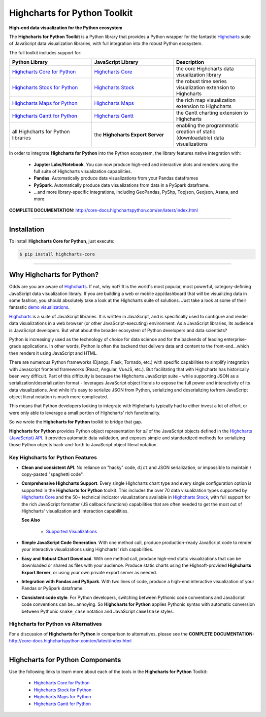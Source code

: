 ###################################################
Highcharts for Python Toolkit
###################################################

**High-end data visualization for the Python ecosystem**

The **Highcharts for Python Toolkit** is a Python library that provides a Python wrapper
for the fantastic `Highcharts <https://www.highcharts.com>`__ suite of JavaScript data
visualization libraries, with full integration into the robust Python ecosystem.

The full toolkit includes support for:

.. list-table::
  :widths: 30 30 30
  :header-rows: 1
  
  * - Python Library
    - JavaScript Library
    - Description
  * - `Highcharts Core for Python <https://github.com/highcharts-for-python/highcharts-core>`__
    - `Highcharts Core <https://www.highcharts.com/products/highcharts/>`__
    - the core Highcharts data visualization library
  * - `Highcharts Stock for Python <https://github.com/highcharts-for-python/highcharts-stock>`__
    - `Highcharts Stock <https://www.highcharts.com/products/stock/>`__
    - the robust time series visualization extension to Highcharts
  * - `Highcharts Maps for Python <https://github.com/highcharts-for-python/highcharts-maps>`__
    - `Highcharts Maps <https://www.highcharts.com/products/maps/>`__
    - the rich map visualization extension to Highcharts
  * - `Highcharts Gantt for Python <https://github.com/highcharts-for-python/highcharts-gantt>`__
    - `Highcharts Gantt <https://www.highcharts.com/products/gantt/>`__
    - the Gantt charting extension to Highcharts
  * - all Highcharts for Python libraries
    - the **Highcharts Export Server**
    - enabling the programmatic creation of static (downloadable) data visualizations

In order to integrate **Highcharts for Python** into the Python ecosystem, the library
features native integration with:

  * **Jupyter Labs/Notebook**. You can now produce high-end and interactive plots and
    renders using the full suite of Highcharts visualization capabilities.
  * **Pandas**. Automatically produce data visualizations from your Pandas dataframes
  * **PySpark**. Automatically produce data visualizations from data in a PySpark
    dataframe.
  * ...and more library-specific integrations, including GeoPandas, PyShp, Topjson, Geojson, Asana, and more

**COMPLETE DOCUMENTATION:** http://core-docs.highchartspython.com/en/latest/index.html

--------------------

***************
Installation
***************

To install **Highcharts Core for Python**, just execute:

.. code:: bash

 $ pip install highcharts-core


-------------

************************************
Why Highcharts for Python?
************************************

Odds are you are aware of `Highcharts <https://www.highcharts.com>`__. If not, why not?
It is the world's most popular, most powerful, category-defining JavaScript data
visualization library. If you are building a web or mobile app/dashboard that will be
visualizing data in some fashion, you should absolutely take a look at the Highcharts
suite of solutions. Just take a look at some of their fantastic
`demo visualizations <https://www.highcharts.com/demo>`_.

`Highcharts <https://www.highcharts.com>`__ is a suite of JavaScript libraries. It is written in
JavaScript, and is specifically used to configure and render data visualizations in a
web browser (or other JavaScript-executing) environment. As a JavaScript
libraries, its audience is JavaScript developers. But what about the broader ecosystem of
Python developers and data scientists?

Python is increasingly used as the technology of choice for data science and for
the backends of leading enterprise-grade applications. In other words, Python is
often the backend that delivers data and content to the front-end...which then renders it
using JavaScript and HTML.

There are numerous Python frameworks (Django, Flask, Tornado, etc.) with specific
capabilities to simplify integration with Javascript frontend frameworks (React, Angular,
VueJS, etc.). But facilitating that with Highcharts has historically been very difficult.
Part of this difficulty is because the Highcharts JavaScript suite - while supporting JSON as a
serialization/deserialization format - leverages JavaScript object literals to expose the
full power and interactivity of its data visualizations. And while it's easy to serialize
JSON from Python, serializing and deserializing to/from JavaScript object literal notation
is much more complicated. 

This means that Python developers looking to integrate with Highcharts typically had to 
either invest a lot of effort, or were only able to leverage a small portion of Highcharts' 
rich functionality.

So we wrote the **Highcharts for Python** toolkit to bridge that gap.

**Highcharts for Python** provides Python object representation for *all* of the
JavaScript objects defined in the
`Highcharts (JavaScript) API <https://api.highcharts.com/highcharts/>`__. It provides automatic data
validation, and exposes simple and standardized methods for serializing those Python
objects back-and-forth to JavaScript object literal notation.

Key Highcharts for Python Features
======================================

* **Clean and consistent API**. No reliance on "hacky" code, ``dict``
  and JSON serialization, or impossible to maintain / copy-pasted "spaghetti code".
* **Comprehensive Highcharts Support**. Every single Highcharts chart type and every
  single configuration option is supported in the **Highcharts for Python** toolkit.
  This includes the over 70 data visualization types supported by
  `Highcharts Core <https://www.highcharts.com/product/highcharts/>`__ and the 50+
  technical indicator visualizations available in
  `Highcharts Stock <https://www.highcharts.com/product/stock/>`__, with full support for
  the rich JavaScript formatter (JS callback functions) capabilities that are often needed 
  to get the most out of Highcharts' visualization and interaction capabilities.

  **See Also**

    * `Supported Visualizations <https://core-docs.highchartspython.com/en/latest/visualizations.html>`__

* **Simple JavaScript Code Generation**. With one method call, produce production-ready
  JavaScript code to render your interactive visualizations using Highcharts' rich
  capabilities.
* **Easy and Robust Chart Download**. With one method call, produce high-end static
  visualizations that can be downloaded or shared as files with your audience. Produce
  static charts using the Highsoft-provided **Highcharts Export Server**, or using your 
  own private export server as needed.
* **Integration with Pandas and PySpark**. With two lines of code, produce a high-end
  interactive visualization of your Pandas or PySpark dataframe.
* **Consistent code style**. For Python developers, switching between Pythonic code
  conventions and JavaScript code conventions can be...annoying. So
  **Highcharts for Python** applies Pythonic syntax with automatic conversion between
  Pythonic ``snake_case`` notation and JavaScript ``camelCase`` styles.

**Highcharts for Python** vs Alternatives
==============================================

For a discussion of **Highcharts for Python** in comparison to alternatives, please see
the **COMPLETE DOCUMENTATION:** http://core-docs.highchartspython.com/en/latest/index.html

----------------

**************************************
Highcharts for Python Components
**************************************

Use the following links to learn more about each of the tools in the **Highcharts for Python** Toolkit:

  * `Highcharts Core for Python <https://github.com/highcharts-for-python/highcharts-core>`__
  * `Highcharts Stock for Python <https://github.com/highcharts-for-python/highcharts-stock>`__
  * `Highcharts Maps for Python <https://github.com/highcharts-for-python/highcharts-maps>`__
  * `Highcharts Gantt for Python <https://github.com/highcharts-for-python/highcharts-gantt>`__

